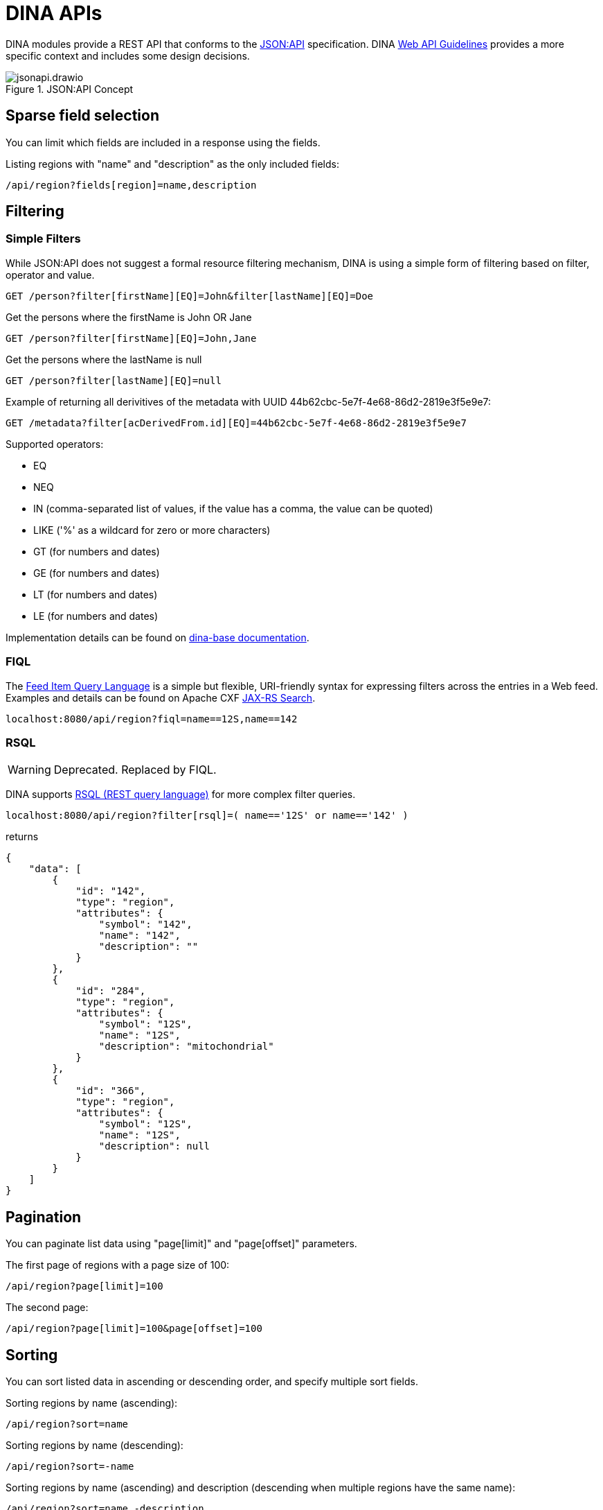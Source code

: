= DINA APIs

DINA modules provide a REST API that conforms to the https://jsonapi.org/[JSON:API] specification. DINA https://github.com/DINA-Web/guidelines/blob/master/DINA-Web-API-Guidelines.md[Web API Guidelines] provides a more specific context and includes some design decisions.

.JSON:API Concept
image::jsonapi.drawio.png[]

== Sparse field selection

You can limit which fields are included in a response using the fields.

Listing regions with "name" and "description" as the only included fields:

----
/api/region?fields[region]=name,description
----

== Filtering

=== Simple Filters

While JSON:API does not suggest a formal resource filtering mechanism, DINA is using a simple form of filtering based on filter, operator and value.

----
GET /person?filter[firstName][EQ]=John&filter[lastName][EQ]=Doe
----

Get the persons where the firstName is John OR Jane
----
GET /person?filter[firstName][EQ]=John,Jane
----

Get the persons where the lastName is null
----
GET /person?filter[lastName][EQ]=null
----

Example of returning all derivitives of the metadata with UUID 44b62cbc-5e7f-4e68-86d2-2819e3f5e9e7:

----
GET /metadata?filter[acDerivedFrom.id][EQ]=44b62cbc-5e7f-4e68-86d2-2819e3f5e9e7
----

Supported operators:

* EQ
* NEQ
* IN (comma-separated list of values, if the value has a comma, the value can be quoted)
* LIKE ('%' as a wildcard for zero or more characters)
* GT (for numbers and dates)
* GE (for numbers and dates)
* LT (for numbers and dates)
* LE (for numbers and dates)

Implementation details can be found on https://aafc-bicoe.github.io/dina-base-api/#_filtering[dina-base documentation].

=== FIQL

The https://datatracker.ietf.org/doc/html/draft-nottingham-atompub-fiql-00[Feed Item Query Language] is a simple but flexible, URI-friendly syntax for expressing filters across the entries in a Web feed. 
Examples and details can be found on  Apache CXF https://cxf.apache.org/docs/jax-rs-search.html#JAXRSSearch-FeedItemQueryLanguage[JAX-RS Search].

----
localhost:8080/api/region?fiql=name==12S,name==142
----

=== RSQL

WARNING: Deprecated. Replaced by FIQL.

DINA supports https://github.com/jirutka/rsql-parser[RSQL (REST query language)] for more complex filter queries.

----
localhost:8080/api/region?filter[rsql]=( name=='12S' or name=='142' )
----

returns

----
{
    "data": [
        {
            "id": "142",
            "type": "region",
            "attributes": {
                "symbol": "142",
                "name": "142",
                "description": ""
            }
        },
        {
            "id": "284",
            "type": "region",
            "attributes": {
                "symbol": "12S",
                "name": "12S",
                "description": "mitochondrial"
            }
        },
        {
            "id": "366",
            "type": "region",
            "attributes": {
                "symbol": "12S",
                "name": "12S",
                "description": null
            }
        }
    ]
}
----

== Pagination

You can paginate list data using "page[limit]" and "page[offset]" parameters.

The first page of regions with a page size of 100:

----
/api/region?page[limit]=100
----

The second page:

----
/api/region?page[limit]=100&page[offset]=100
----

== Sorting

You can sort listed data in ascending or descending order, and specify multiple sort fields.

Sorting regions by name (ascending):

----
/api/region?sort=name
----

Sorting regions by name (descending):

----
/api/region?sort=-name
----

Sorting regions by name (ascending) and description (descending when multiple regions have the same name):

----
/api/region?sort=name,-description
----

== Creating a resource

Creating a new Region:

[source,bash]
----
curl -XPOST -H "Content-Type: application/vnd.api+json" \
--data '{"data":{"type": "region", "attributes": {"name":"My Region", "description":"My Description", "symbol":"My Symbol"}}}' \
http://localhost:8080/api/region
----

== Bulk operations

Since bulk operations are not officially in JSON:API the Content-Type `application/vnd.api+json; ext=bulk` is used.

=== Create and Update Bulk Operations

`POST` and `PATCH` accept a list of https://jsonapi.org/format/#document-resource-objects[resource objects] under the attribute `data`. It is done on the `(resource-endpoint)/bulk` endpoint.

Example request:

HTTP Method: `POST` (or `PATCH`)

URL: `agent-api/person/bulk`

Headers:

* Content-Type: `application/vnd.api+json; ext=bulk`
* Accept: `application/vnd.api+json`

Body:
[source,json]
----
{
  "data": [
    {
      "type": "person",
      "attributes": {
        "displayName": "John Doe"
      },
      "relationships": {
        "organizations": {
          "data": [
            {
              "id": "711e5e9c-18c5-4994-92db-8723535b9f1f",
              "type": "organization"
            }
          ]
        }
      }
    },
    {
      "type": "person",
      "attributes": {
        "displayName": "Jane Doe"
      }
    }
  ]
}
----

=== Delete Bulk Operation

`DELETE` accepts a list of https://jsonapi.org/format/#document-resource-identifier-objects[resource identifier] objects under the attribute `data`. It is done on the `(resource-endpoint)/bulk` endpoint.

Example request:

HTTP Method: `DELETE`

URL: `agent-api/person/bulk`

Headers:

* Content-Type: `application/vnd.api+json; ext=bulk`
* Accept: `application/vnd.api+json`

Body:
[source,json]
----
{
  "data": [
    {
      "type": "person",
      "id": "fd9e3638-c017-4643-8769-6ef6d0f9234f"
    },
    {
      "type": "person",
      "id": "64827579-6063-4204-9fdf-ce1edbc8c627"
    }
  ]
}
----

=== GET Bulk Operation

`GET` is a special case due to the fact that it can't officially have a body. We are then using `POST` on `(resource-endpoint)/bulk-load` endpoints that are configured on 
each supported resources. They accept a list of https://jsonapi.org/format/#document-resource-identifier-objects[resource identifier] objects under the attribute `data`. 

An optional url param called `include` can be used to retrieve relationships within the same API module. To use it, a comma separated list can be provided with the relationship names to include.

Example request:

HTTP Method: `POST`

URL: `agent-api/person/bulk-load`

URL Params:

* include: `identifiers,organizations` (optional), relationship names to be included with the query.

Headers:

* Content-Type: `application/vnd.api+json; ext=bulk`
* Accept: `application/vnd.api+json`

Body:
[source,json]
----
{
  "data": [
    {
      "type": "person",
      "id": "fd9e3638-c017-4643-8769-6ef6d0f9234f"
    },
    {
      "type": "person",
      "id": "64827579-6063-4204-9fdf-ce1edbc8c627"
    }
  ]
}
----

=== Crnk Based Operations (Deprecated)

WARNING: *Deprecated*: `operations` endpoint will be removed from all modules and be replaced by `bulk` endpoints.

Bulk operations are supported using the unofficial
https://github.com/json-api/json-api/blob/9c7a03dbc37f80f6ca81b16d444c960e96dd7a57/extensions/jsonpatch/index.md[jsonpatch]
extension to JSON:API implemented by the Crnk Operations Module.

Example request:

HTTP Method: PATCH

URL: (API path prefix)/operations

Headers:
  - Content-Type: application/json-patch+json
  - Accept: application/json-patch+json

Body:

[source,json]
----
[{
	"op": "POST",
	"path": "region",
	"value": {
		"id": 1000,
		"type": "region",
		"attributes": {
			"name": "region-1",
			"description": "desc",
			"symbol": "symbol"
		}
	}
}, {
	"op": "POST",
	"path": "region",
	"value": {
		"id": 2000,
		"type": "region",
		"attributes": {
			"name": "region-2",
			"description": "desc",
			"symbol": "symbol"
		}
	}
}]
----

Reponse:

[source,json]
----
[
    {
        "data": {
            "id": "4",
            "type": "region",
            "attributes": {
                "symbol": "symbol",
                "name": "region-1",
                "description": "desc"
            }
        },
        "status": 201
    },
    {
        "data": {
            "id": "5",
            "type": "region",
            "attributes": {
                "symbol": "symbol",
                "name": "region-2",
                "description": "desc"
            }
        },
        "status": 201
    }
]
----

Note: The "id" field in a POST request to create a resource will not become the persisted
resource's ID, but it is mandatory for the request. In the future this value could be used to
submit multiple resources linking to each other.
